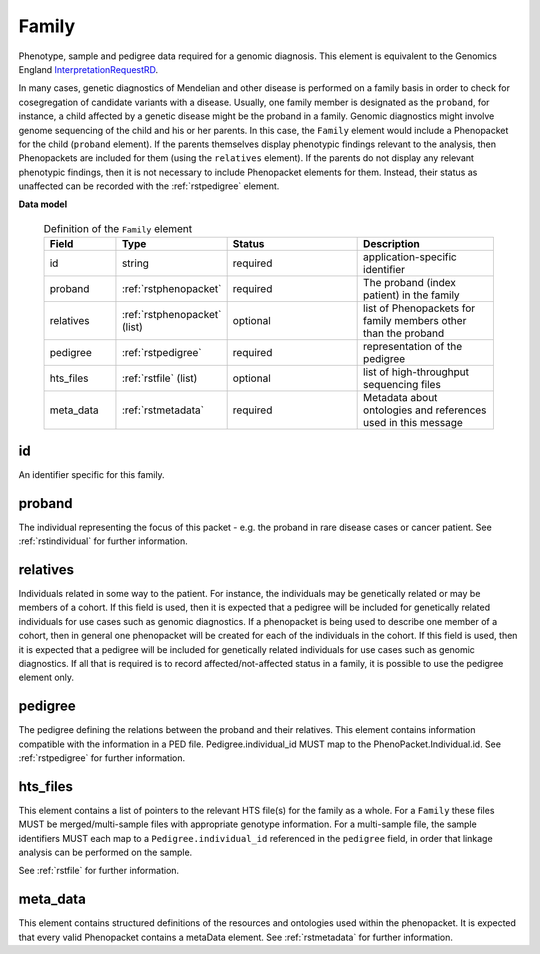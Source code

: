 .. _rstfamily:

======
Family
======

Phenotype, sample and pedigree data required for a genomic diagnosis.
This element is equivalent to the Genomics England
`InterpretationRequestRD <https://github.com/genomicsengland/GelReportModels/blob/master/schemas/IDLs/org.gel.models.report.avro/5.0.0/InterpretationRequestRD.avdl>`_.


In many cases, genetic diagnostics of Mendelian and other disease is performed on a family basis in order
to check for cosegregation of candidate variants with a disease. Usually, one family member is designated
as the ``proband``, for instance, a child affected by a genetic disease might be the proband in a family.
Genomic diagnostics might involve genome sequencing of the child and his or her parents. In this case, the
``Family`` element would include a Phenopacket for the child (``proband`` element). If the parents themselves
display phenotypic findings relevant to the analysis, then Phenopackets are included for them (using the
``relatives`` element). If the parents do not display any relevant phenotypic findings, then it is not
necessary to include Phenopacket elements for them. Instead, their status as unaffected can be recorded
with the :ref:`rstpedigree` element.


**Data model**


 .. list-table:: Definition of the ``Family`` element
   :widths: 25 25 50 50
   :header-rows: 1

   * - Field
     - Type
     - Status
     - Description
   * - id
     - string
     - required
     - application-specific identifier
   * - proband
     - :ref:`rstphenopacket`
     - required
     - The proband (index patient) in the family
   * - relatives
     - :ref:`rstphenopacket` (list)
     - optional
     - list of Phenopackets for family members other than the proband
   * - pedigree
     - :ref:`rstpedigree`
     - required
     - representation of the pedigree
   * - hts_files
     - :ref:`rstfile` (list)
     - optional
     - list of high-throughput sequencing files
   * - meta_data
     - :ref:`rstmetadata`
     - required
     - Metadata about ontologies and references used in this message



id
~~
An identifier specific for this family.

proband
~~~~~~~
The individual representing the focus of this packet - e.g. the proband in rare disease cases or cancer patient.
See :ref:`rstindividual` for further information.


relatives
~~~~~~~~~
Individuals related in some way to the patient. For instance, the individuals may be genetically related or may
be members of a cohort. If this field is used, then  it is expected that a pedigree will be included for
genetically related individuals for use cases such as genomic diagnostics. If a phenopacket is being used to
describe one member of a cohort, then in general one phenopacket will be created for each of the individuals in
the cohort. If this field is used, then it is expected that a pedigree will be included for genetically related individuals
for use cases such as genomic diagnostics. If all that is required is to record affected/not-affected status in a family,
it is possible to use the pedigree element only.


pedigree
~~~~~~~~
The pedigree defining the relations between the proband and their relatives. This element
contains information compatible with the information in a PED file. Pedigree.individual_id MUST
map to the PhenoPacket.Individual.id. See :ref:`rstpedigree` for further information.

hts_files
~~~~~~~~~
This element contains a list of pointers to the relevant HTS file(s) for the family as a whole. For a ``Family`` these
files MUST be merged/multi-sample files with appropriate genotype information. For a multi-sample file, the sample
identifiers MUST each map to a ``Pedigree.individual_id`` referenced in the ``pedigree`` field, in order that linkage
analysis can be performed on the sample.

See :ref:`rstfile` for further information.


meta_data
~~~~~~~~
This element contains structured definitions of the resources and ontologies used within the phenopacket.
It is expected that every valid Phenopacket contains a metaData element.
See :ref:`rstmetadata` for further information.




